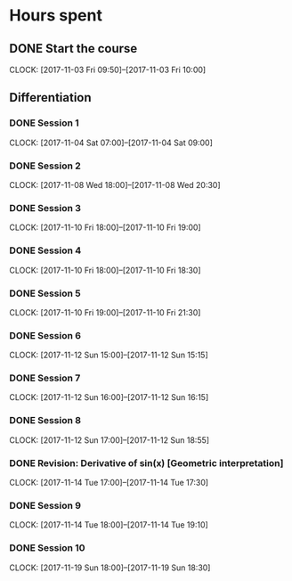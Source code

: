 # Single Variable Calculus, Fall 2010
# https://ocw.mit.edu/courses/mathematics/18-01sc-single-variable-calculus-fall-2010/

# Course Start: -->  Saturday 13th August, 2016, 9:26 PM GMT+5
# Course End  : -->  

# -----------

* Hours spent
** DONE Start the course
    CLOSED: [2017-11-03 Fri 10:00]
    CLOCK: [2017-11-03 Fri 09:50]--[2017-11-03 Fri 10:00]

** Differentiation

*** DONE Session 1
    CLOSED: [2017-11-04 Sat 09:00]
    CLOCK: [2017-11-04 Sat 07:00]--[2017-11-04 Sat 09:00]

*** DONE Session 2
    CLOSED: [2017-11-08 Wed 20:30]
    CLOCK: [2017-11-08 Wed 18:00]--[2017-11-08 Wed 20:30]

*** DONE Session 3
    CLOSED: [2017-11-10 Fri 19:00]
    CLOCK: [2017-11-10 Fri 18:00]--[2017-11-10 Fri 19:00]

*** DONE Session 4
    CLOSED: [2017-11-10 Fri 18:30]
    CLOCK: [2017-11-10 Fri 18:00]--[2017-11-10 Fri 18:30]

*** DONE Session 5
    CLOSED: [2017-11-10 Fri 21:30]
    CLOCK: [2017-11-10 Fri 19:00]--[2017-11-10 Fri 21:30]
    
*** DONE Session 6
    CLOSED: [2017-11-10 Sun 15:15]
    CLOCK: [2017-11-12 Sun 15:00]--[2017-11-12 Sun 15:15]

*** DONE Session 7
    CLOSED: [2017-11-12 Sun 16:15]
    CLOCK: [2017-11-12 Sun 16:00]--[2017-11-12 Sun 16:15]
    
*** DONE Session 8
    CLOSED: [2017-11-12 Sun 18:55]
    CLOCK: [2017-11-12 Sun 17:00]--[2017-11-12 Sun 18:55]

*** DONE Revision: Derivative of sin(x) [Geometric interpretation]
    CLOSED: [2017-11-14 Tue 17:30]
    CLOCK: [2017-11-14 Tue 17:00]--[2017-11-14 Tue 17:30]

*** DONE Session 9
    CLOSED: [2017-11-14 Tue 19:10]
    CLOCK: [2017-11-14 Tue 18:00]--[2017-11-14 Tue 19:10]

*** DONE Session 10
    CLOSED: [2017-11-19 Sun 18:30]
    CLOCK: [2017-11-19 Sun 18:00]--[2017-11-19 Sun 18:30]


